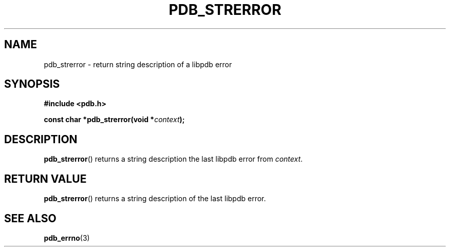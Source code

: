 .\" (C) Copyright 2020 Christian Sharpsten <christian.sharpsten@gmail.com>
.\"
.TH PDB_STRERROR 3 2020-04-04 libpdb

.SH NAME
pdb_strerror \- return string description of a libpdb error

.SH SYNOPSIS
.nf
.B #include <pdb.h>
.PP
.BI "const char *pdb_strerror(void *" context );
.fi

.SH DESCRIPTION
.BR pdb_strerror ()
returns a string description the last libpdb error from
.IR context .

.SH RETURN VALUE
.BR pdb_strerror ()
returns a string description of the last libpdb error.

.SH SEE ALSO
.BR pdb_errno (3)
